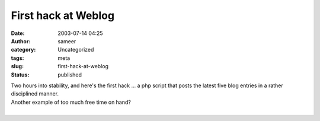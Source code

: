 First hack at Weblog
####################
:date: 2003-07-14 04:25
:author: sameer
:category: Uncategorized
:tags: meta
:slug: first-hack-at-weblog
:status: published

| Two hours into stability, and here's the first hack ... a php script that posts the latest five blog entries in a rather disciplined manner.
| Another example of too much free time on hand?
| 
